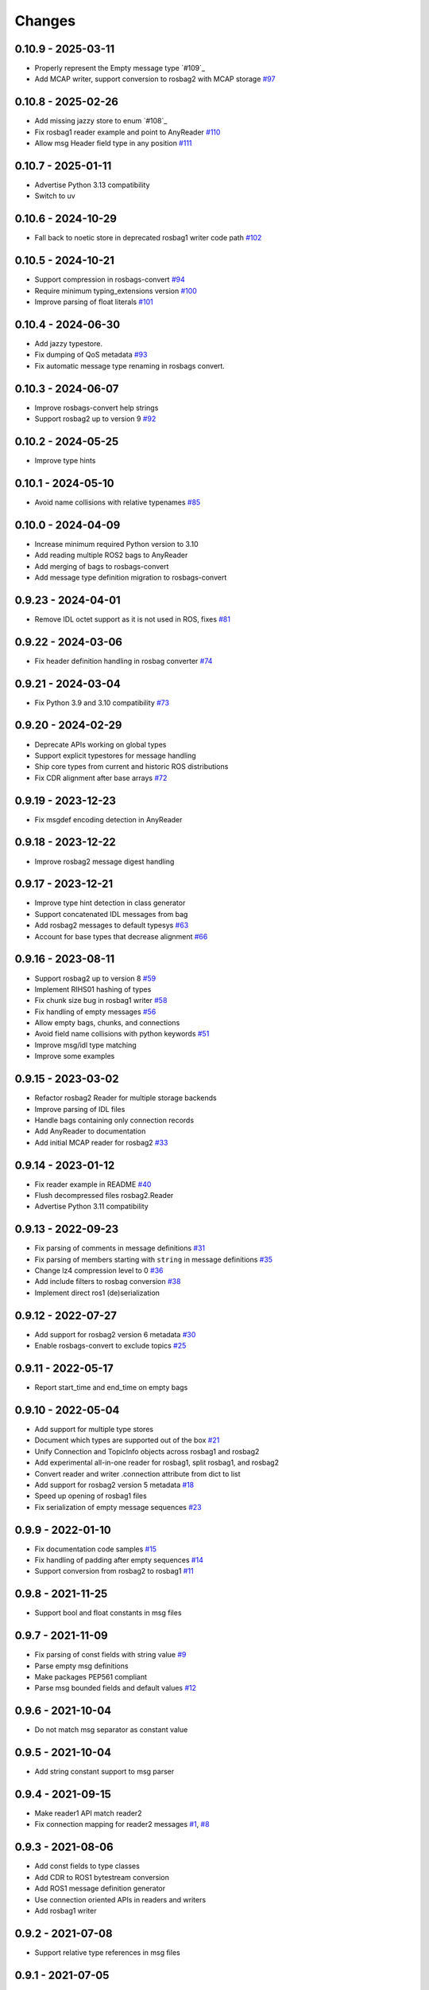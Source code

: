 .. _changes:

Changes
=======

0.10.9 - 2025-03-11
-------------------

- Properly represent the Empty message type `#109`_
- Add MCAP writer, support conversion to rosbag2 with MCAP storage `#97`_

.. _#97: https://gitlab.com/ternaris/rosbags/issues/97
.. _#108: https://gitlab.com/ternaris/rosbags/issues/109


0.10.8 - 2025-02-26
-------------------

- Add missing jazzy store to enum `#108`_
- Fix rosbag1 reader example and point to AnyReader `#110`_
- Allow msg Header field type in any position `#111`_

.. _#108: https://gitlab.com/ternaris/rosbags/issues/108
.. _#110: https://gitlab.com/ternaris/rosbags/issues/110
.. _#111: https://gitlab.com/ternaris/rosbags/issues/111


0.10.7 - 2025-01-11
-------------------

- Advertise Python 3.13 compatibility
- Switch to uv


0.10.6 - 2024-10-29
-------------------

- Fall back to noetic store in deprecated rosbag1 writer code path `#102`_

.. _#102: https://gitlab.com/ternaris/rosbags/issues/102


0.10.5 - 2024-10-21
-------------------

- Support compression in rosbags-convert `#94`_
- Require minimum typing_extensions version `#100`_
- Improve parsing of float literals `#101`_

.. _#94: https://gitlab.com/ternaris/rosbags/issues/94
.. _#100: https://gitlab.com/ternaris/rosbags/issues/100
.. _#101: https://gitlab.com/ternaris/rosbags/issues/101


0.10.4 - 2024-06-30
-------------------

- Add jazzy typestore.
- Fix dumping of QoS metadata `#93`_
- Fix automatic message type renaming in rosbags convert.

.. _#93: https://gitlab.com/ternaris/rosbags/issues/93


0.10.3 - 2024-06-07
-------------------

- Improve rosbags-convert help strings
- Support rosbag2 up to version 9 `#92`_

.. _#92: https://gitlab.com/ternaris/rosbags/issues/92


0.10.2 - 2024-05-25
-------------------

- Improve type hints


0.10.1 - 2024-05-10
-------------------

- Avoid name collisions with relative typenames `#85`_

.. _#85: https://gitlab.com/ternaris/rosbags/issues/85


0.10.0 - 2024-04-09
-------------------

- Increase minimum required Python version to 3.10
- Add reading multiple ROS2 bags to AnyReader
- Add merging of bags to rosbags-convert
- Add message type definition migration to rosbags-convert


0.9.23 - 2024-04-01
-------------------

- Remove IDL octet support as it is not used in ROS, fixes `#81`_

.. _#81: https://gitlab.com/ternaris/rosbags/issues/81


0.9.22 - 2024-03-06
-------------------

- Fix header definition handling in rosbag converter `#74`_

.. _#74: https://gitlab.com/ternaris/rosbags/issues/74


0.9.21 - 2024-03-04
-------------------

- Fix Python 3.9 and 3.10 compatibility `#73`_

.. _#73: https://gitlab.com/ternaris/rosbags/issues/73


0.9.20 - 2024-02-29
-------------------

- Deprecate APIs working on global types
- Support explicit typestores for message handling
- Ship core types from current and historic ROS distributions
- Fix CDR alignment after base arrays `#72`_

.. _#72: https://gitlab.com/ternaris/rosbags/issues/72


0.9.19 - 2023-12-23
-------------------

- Fix msgdef encoding detection in AnyReader


0.9.18 - 2023-12-22
-------------------

- Improve rosbag2 message digest handling


0.9.17 - 2023-12-21
-------------------

- Improve type hint detection in class generator
- Support concatenated IDL messages from bag
- Add rosbag2 messages to default typesys `#63`_
- Account for base types that decrease alignment `#66`_

.. _#63: https://gitlab.com/ternaris/rosbags/issues/63
.. _#66: https://gitlab.com/ternaris/rosbags/issues/66


0.9.16 - 2023-08-11
-------------------

- Support rosbag2 up to version 8 `#59`_
- Implement RIHS01 hashing of types
- Fix chunk size bug in rosbag1 writer `#58`_
- Fix handling of empty messages `#56`_
- Allow empty bags, chunks, and connections
- Avoid field name collisions with python keywords `#51`_
- Improve msg/idl type matching
- Improve some examples

.. _#51: https://gitlab.com/ternaris/rosbags/issues/51
.. _#56: https://gitlab.com/ternaris/rosbags/issues/56
.. _#58: https://gitlab.com/ternaris/rosbags/issues/58
.. _#59: https://gitlab.com/ternaris/rosbags/issues/59


0.9.15 - 2023-03-02
-------------------
- Refactor rosbag2 Reader for multiple storage backends
- Improve parsing of IDL files
- Handle bags containing only connection records
- Add AnyReader to documentation
- Add initial MCAP reader for rosbag2 `#33`_

.. _#33: https://gitlab.com/ternaris/rosbags/issues/33


0.9.14 - 2023-01-12
-------------------
- Fix reader example in README `#40`_
- Flush decompressed files rosbag2.Reader
- Advertise Python 3.11 compatibility

.. _#40: https://gitlab.com/ternaris/rosbags/issues/40


0.9.13 - 2022-09-23
-------------------
- Fix parsing of comments in message definitions `#31`_
- Fix parsing of members starting with ``string`` in message definitions `#35`_
- Change lz4 compression level to 0 `#36`_
- Add include filters to rosbag conversion `#38`_
- Implement direct ros1 (de)serialization

.. _#31: https://gitlab.com/ternaris/rosbags/issues/31
.. _#35: https://gitlab.com/ternaris/rosbags/issues/35
.. _#36: https://gitlab.com/ternaris/rosbags/issues/36
.. _#38: https://gitlab.com/ternaris/rosbags/issues/38


0.9.12 - 2022-07-27
-------------------
- Add support for rosbag2 version 6 metadata `#30`_
- Enable rosbags-convert to exclude topics `#25`_

.. _#30: https://gitlab.com/ternaris/rosbags/issues/30
.. _#25: https://gitlab.com/ternaris/rosbags/issues/25


0.9.11 - 2022-05-17
-------------------
- Report start_time and end_time on empty bags


0.9.10 - 2022-05-04
-------------------
- Add support for multiple type stores
- Document which types are supported out of the box `#21`_
- Unify Connection and TopicInfo objects across rosbag1 and rosbag2
- Add experimental all-in-one reader for rosbag1, split rosbag1, and rosbag2
- Convert reader and writer .connection attribute from dict to list
- Add support for rosbag2 version 5 metadata `#18`_
- Speed up opening of rosbag1 files
- Fix serialization of empty message sequences `#23`_

.. _#18: https://gitlab.com/ternaris/rosbags/issues/18
.. _#21: https://gitlab.com/ternaris/rosbags/issues/21
.. _#23: https://gitlab.com/ternaris/rosbags/issues/23


0.9.9 - 2022-01-10
------------------
- Fix documentation code samples `#15`_
- Fix handling of padding after empty sequences `#14`_
- Support conversion from rosbag2 to rosbag1 `#11`_

.. _#11: https://gitlab.com/ternaris/rosbags/issues/11
.. _#14: https://gitlab.com/ternaris/rosbags/issues/14
.. _#15: https://gitlab.com/ternaris/rosbags/issues/15


0.9.8 - 2021-11-25
------------------
- Support bool and float constants in msg files


0.9.7 - 2021-11-09
------------------
- Fix parsing of const fields with string value `#9`_
- Parse empty msg definitions
- Make packages PEP561 compliant
- Parse msg bounded fields and default values `#12`_

.. _#9: https://gitlab.com/ternaris/rosbags/issues/9
.. _#12: https://gitlab.com/ternaris/rosbags/issues/12

0.9.6 - 2021-10-04
------------------
- Do not match msg separator as constant value


0.9.5 - 2021-10-04
------------------
- Add string constant support to msg parser


0.9.4 - 2021-09-15
------------------
- Make reader1 API match reader2
- Fix connection mapping for reader2 messages `#1`_, `#8`_

.. _#1: https://gitlab.com/ternaris/rosbags/issues/1
.. _#8: https://gitlab.com/ternaris/rosbags/issues/8

0.9.3 - 2021-08-06
------------------

- Add const fields to type classes
- Add CDR to ROS1 bytestream conversion
- Add ROS1 message definition generator
- Use connection oriented APIs in readers and writers
- Add rosbag1 writer


0.9.2 - 2021-07-08
------------------

- Support relative type references in msg files


0.9.1 - 2021-07-05
------------------

- Use half-open intervals for time ranges
- Create appropriate QoS profiles for latched topics in converted bags
- Fix return value tuple order of messages() in documentation `#2`_
- Add type hints to message classes
- Remove non-default ROS2 message types
- Support multi-line comments in idl files
- Fix parsing of msg files on non-POSIX platforms `#4`_

.. _#2: https://gitlab.com/ternaris/rosbags/issues/2
.. _#4: https://gitlab.com/ternaris/rosbags/issues/4


0.9.0 - 2021-05-16
------------------

- Initial Release
